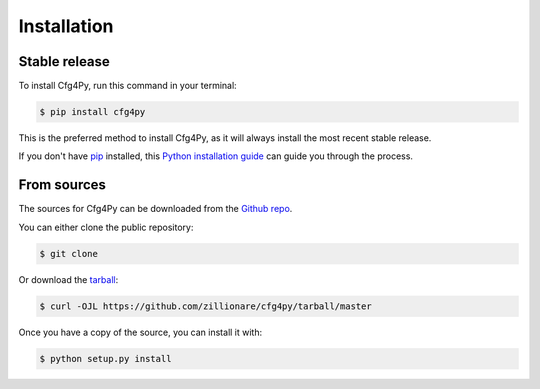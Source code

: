 .. highlight:: shell

============
Installation
============


Stable release
--------------

To install Cfg4Py, run this command in your terminal:

.. code-block:: console

    $ pip install cfg4py

This is the preferred method to install Cfg4Py, as it will always install the most recent stable release.

If you don't have `pip`_ installed, this `Python installation guide`_ can guide
you through the process.

.. _pip: https://pip.pypa.io
.. _Python installation guide: http://docs.python-guide.org/en/latest/starting/installation/


From sources
------------

The sources for Cfg4Py can be downloaded from the `Github repo`_.

You can either clone the public repository:

.. code-block:: console

    $ git clone

Or download the `tarball`_:

.. code-block:: console

    $ curl -OJL https://github.com/zillionare/cfg4py/tarball/master

Once you have a copy of the source, you can install it with:

.. code-block:: console

    $ python setup.py install


.. _Github repo: https://github.com/zillionare/cfg4py
.. _tarball: https://github.com/zillionare/cfg4py/tarball/master
